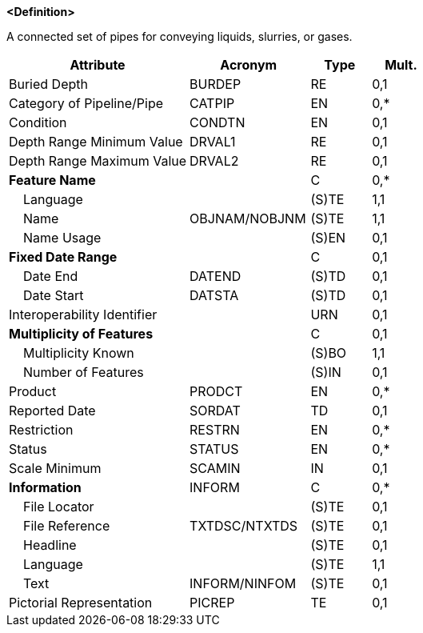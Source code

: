 **<Definition>**

A connected set of pipes for conveying liquids, slurries, or gases.

[cols="3,2,1,1", options="header"]
|===
|Attribute |Acronym |Type |Mult.

|Buried Depth|BURDEP|RE|0,1
|Category of Pipeline/Pipe|CATPIP|EN|0,*
|Condition|CONDTN|EN|0,1
|Depth Range Minimum Value|DRVAL1|RE|0,1
|Depth Range Maximum Value|DRVAL2|RE|0,1
|**Feature Name**||C|0,*
|    Language||(S)TE|1,1
|    Name|OBJNAM/NOBJNM|(S)TE|1,1
|    Name Usage||(S)EN|0,1
|**Fixed Date Range**||C|0,1
|    Date End|DATEND|(S)TD|0,1
|    Date Start|DATSTA|(S)TD|0,1
|Interoperability Identifier||URN|0,1
|**Multiplicity of Features**||C|0,1
|    Multiplicity Known||(S)BO|1,1
|    Number of Features||(S)IN|0,1
|Product|PRODCT|EN|0,*
|Reported Date|SORDAT|TD|0,1
|Restriction|RESTRN|EN|0,*
|Status|STATUS|EN|0,*
|Scale Minimum|SCAMIN|IN|0,1
|**Information**|INFORM|C|0,*
|    File Locator||(S)TE|0,1
|    File Reference|TXTDSC/NTXTDS|(S)TE|0,1
|    Headline||(S)TE|0,1
|    Language||(S)TE|1,1
|    Text|INFORM/NINFOM|(S)TE|0,1
|Pictorial Representation|PICREP|TE|0,1
|===

// include::../features_rules/PipelineSubmarineOnLand_rules.adoc[tag=PipelineSubmarineOnLand]
